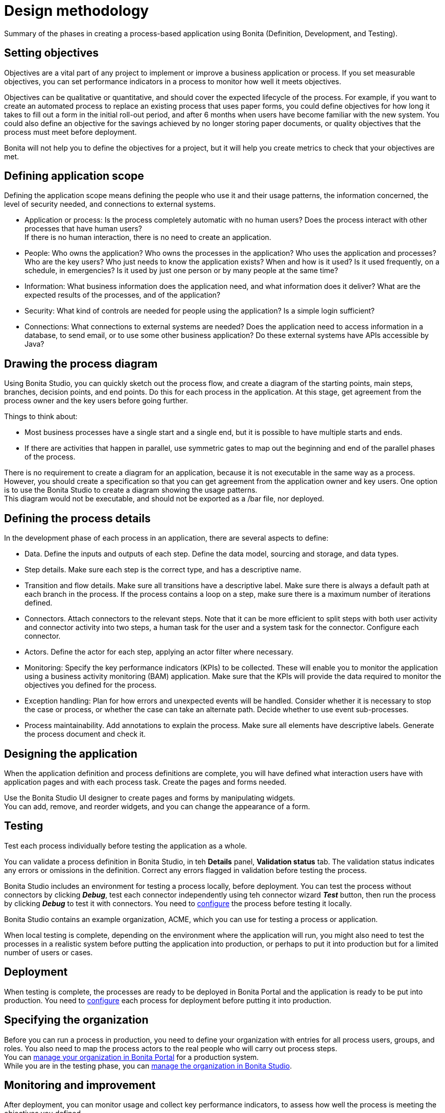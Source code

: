 = Design methodology

Summary of the phases in creating a process-based application using Bonita (Definition, Development, and Testing).

== Setting objectives

Objectives are a vital part of any project to implement or improve a business application or process. If you set measurable objectives, you can set performance indicators in a process to monitor how well it meets objectives.

Objectives can be qualitative or quantitative, and should cover the expected lifecycle of the process. For example, if you want to create an automated process to replace an existing process that uses paper forms, you could define objectives for how long it takes to fill out a form in the initial roll-out period, and after 6 months when users have become familiar with the new system. You could also define an objective for the savings achieved by no longer storing paper documents, or quality objectives that the process must
meet before deployment.

Bonita will not help you to define the objectives for a project, but it will help you create metrics to check that your objectives are met.

== Defining application scope

Defining the application scope means defining the people who use it and their usage patterns, the information concerned, the level of security needed, and connections to external systems.

* Application or process: Is the process completely automatic with no human users? Does the process interact with other processes that have human users? +
If there is no human interaction, there is no need to create an application.
* People: Who owns the application? Who owns the processes in the application? Who uses the application and processes? Who are the key
users? Who just needs to know the application exists? When and how is it used? Is it used frequently, on a schedule, in emergencies? Is
it used by just one person or by many people at the same time?
* Information: What business information does the application need, and what information does it deliver? What are the expected results of the processes, and of the application?
* Security: What kind of controls are needed for people using the application? Is a simple login sufficient?
* Connections: What connections to external systems are needed? Does the application need to access information in a database, to send email, or to use some other business application? Do these external systems have APIs accessible by Java?

== Drawing the process diagram

Using Bonita Studio, you can quickly sketch out the process flow, and create a diagram of the starting points, main steps, branches, decision points, and end points. Do this for each process in the application. At this stage, get agreement from the process owner and the key users before going further.

Things to think about:

* Most business processes have a single start and a single end, but it is possible to have multiple starts and ends.
* If there are activities that happen in parallel, use symmetric gates to map out the beginning and end of the parallel phases of the process.

There is no requirement to create a diagram for an application, because it is not executable in the same way as a process. +
However, you should create a specification so that you can get agreement from the application owner and key users. One option is to use the Bonita Studio to create a diagram showing the usage patterns. +
This diagram would not be executable, and should not be exported as a /bar file, nor deployed.

== Defining the process details

In the development phase of each process in an application, there are several aspects to define:

* Data. Define the inputs and outputs of each step. Define the data model, sourcing and storage, and data types.
* Step details. Make sure each step is the correct type, and has a descriptive name.
* Transition and flow details. Make sure all transitions have a descriptive label. Make sure there is always a default path at each branch in the process. If the process contains a loop on a step, make sure there is a maximum number of iterations defined.
* Connectors. Attach connectors to the relevant steps. Note that it can be more efficient to split steps with both user activity and connector activity into two steps, a human task for the user and a system task for the connector. Configure each connector.
* Actors. Define the actor for each step, applying an actor filter where necessary.
* Monitoring: Specify the key performance indicators (KPIs) to be collected. These will enable you to monitor the application using a business activity monitoring (BAM) application. Make sure that the KPIs will provide the data required to monitor the objectives you defined for the process.
* Exception handling: Plan for how errors and unexpected events will be handled. Consider whether it is necessary to stop the case or process, or whether the case can take an alternate path. Decide whether to use event sub-processes.
* Process maintainability. Add annotations to explain the process. Make sure all elements have descriptive labels. Generate the process document and check it.

== Designing the application

When the application definition and process definitions are complete, you will have defined what interaction users have with application pages and with each process task. Create the pages and forms needed.

Use the Bonita Studio UI designer to create pages and forms by manipulating widgets. +
You can add, remove, and reorder widgets, and you can change the appearance of a form.

== Testing

Test each process individually before testing the application as a whole.

You can validate a process definition in Bonita Studio, in teh *Details* panel, *Validation status* tab. The validation status
indicates any errors or omissions in the definition. Correct any errors flagged in validation before testing the process.

Bonita Studio includes an environment for testing a process locally, before deployment. You can test the process without connectors by clicking *_Debug_*, test each connector independently using teh connector wizard *_Test_* button, then run the process by clicking *_Debug_* to test it with connectors. You need to xref:process-configuration-overview.adoc[configure] the process before testing it locally.

Bonita Studio contains an example organization, ACME, which you can use for testing a process or application.

When local testing is complete, depending on the environment where the application will run, you might also need to test the processes in a realistic system before putting the application into production, or perhaps to put it into production but for a limited number of users or cases.

== Deployment

When testing is complete, the processes are ready to be deployed in Bonita Portal and the application is ready to be put into production. You need to xref:process-configuration-overview.adoc[configure] each process for deployment before putting it into production.

== Specifying the organization

Before you can run a process in production, you need to define your organization with entries for all process users, groups, and roles. You also need to map the process actors to the real people who will carry out process steps. +
You can xref:organization-in-bonita-bpm-portal-overview.adoc[manage your organization in Bonita Portal] for a production system. +
While you are in the testing phase, you can xref:organization-management-in-bonita-bpm-studio.adoc[manage the organization in Bonita Studio].

== Monitoring and improvement

After deployment, you can monitor usage and collect key performance indicators, to assess how well the process is meeting the objectives you defined.
